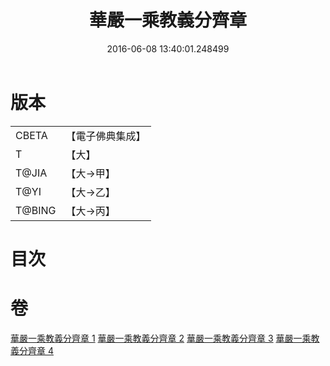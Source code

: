 #+TITLE: 華嚴一乘教義分齊章 
#+DATE: 2016-06-08 13:40:01.248499

* 版本
 |     CBETA|【電子佛典集成】|
 |         T|【大】     |
 |     T@JIA|【大→甲】   |
 |      T@YI|【大→乙】   |
 |    T@BING|【大→丙】   |

* 目次

* 卷
[[file:KR6e0074_001.txt][華嚴一乘教義分齊章 1]]
[[file:KR6e0074_002.txt][華嚴一乘教義分齊章 2]]
[[file:KR6e0074_003.txt][華嚴一乘教義分齊章 3]]
[[file:KR6e0074_004.txt][華嚴一乘教義分齊章 4]]

